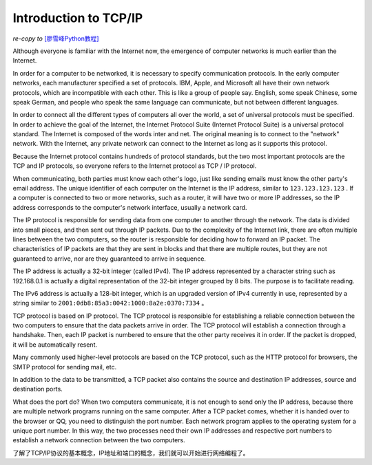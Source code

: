Introduction to TCP/IP
================

*re-copy to* `[廖雪峰Python教程] <https://www.liaoxuefeng.com/wiki/0014316089557264a6b348958f449949df42a6d3a2e542c000/0014320037768360d53e4e935ca4a1f96eed1c896ad1217000>`_



Although everyone is familiar with the Internet now, the emergence of computer networks is much earlier than the Internet.

In order for a computer to be networked, it is necessary to specify communication protocols. In the early computer networks, each manufacturer specified a set of protocols. IBM, Apple, and Microsoft all have their own network protocols, which are incompatible with each other. This is like a group of people say. English, some speak Chinese, some speak German, and people who speak the same language can communicate, but not between different languages.

In order to connect all the different types of computers all over the world, a set of universal protocols must be specified. In order to achieve the goal of the Internet, the Internet Protocol Suite (Internet Protocol Suite) is a universal protocol standard. The Internet is composed of the words inter and net. The original meaning is to connect to the "network" network. With the Internet, any private network can connect to the Internet as long as it supports this protocol.

Because the Internet protocol contains hundreds of protocol standards, but the two most important protocols are the TCP and IP protocols, so everyone refers to the Internet protocol as TCP / IP protocol.

When communicating, both parties must know each other's logo, just like sending emails must know the other party's email address. The unique identifier of each computer on the Internet is the IP address, similar to ``123.123.123.123`` . If a computer is connected to two or more networks, such as a router, it will have two or more IP addresses, so the IP address corresponds to the computer's network interface, usually a network card. 

The IP protocol is responsible for sending data from one computer to another through the network. The data is divided into small pieces, and then sent out through IP packets. Due to the complexity of the Internet link, there are often multiple lines between the two computers, so the router is responsible for deciding how to forward an IP packet. The characteristics of IP packets are that they are sent in blocks and that there are multiple routes, but they are not guaranteed to arrive, nor are they guaranteed to arrive in sequence.

.. image:: /../images/tutorials/tcpip.png

The IP address is actually a 32-bit integer (called IPv4). The IP address represented by a character string such as 192.168.0.1 is actually a digital representation of the 32-bit integer grouped by 8 bits. The purpose is to facilitate reading.

The IPv6 address is actually a 128-bit integer, which is an upgraded version of IPv4 currently in use, represented by a string similar to ``2001:0db8:85a3:0042:1000:8a2e:0370:7334`` 。

TCP protocol is based on IP protocol. The TCP protocol is responsible for establishing a reliable connection between the two computers to ensure that the data packets arrive in order. The TCP protocol will establish a connection through a handshake. Then, each IP packet is numbered to ensure that the other party receives it in order. If the packet is dropped, it will be automatically resent.

Many commonly used higher-level protocols are based on the TCP protocol, such as the HTTP protocol for browsers, the SMTP protocol for sending mail, etc.

In addition to the data to be transmitted, a TCP packet also contains the source and destination IP addresses, source and destination ports.

What does the port do? When two computers communicate, it is not enough to send only the IP address, because there are multiple network programs running on the same computer. After a TCP packet comes, whether it is handed over to the browser or QQ, you need to distinguish the port number. Each network program applies to the operating system for a unique port number. In this way, the two processes need their own IP addresses and respective port numbers to establish a network connection between the two computers.



了解了TCP/IP协议的基本概念，IP地址和端口的概念，我们就可以开始进行网络编程了。
